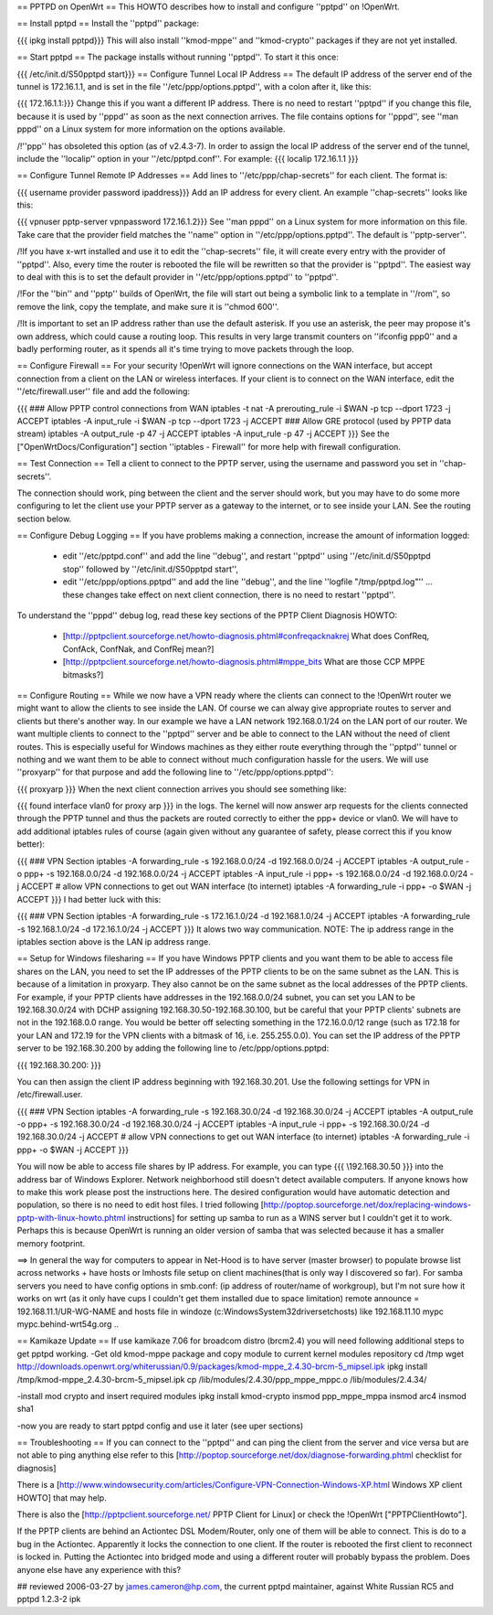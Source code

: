 == PPTPD on OpenWrt ==
This HOWTO describes how to install and configure ''pptpd'' on !OpenWrt.

== Install pptpd ==
Install the ''pptpd'' package:

{{{
ipkg install pptpd}}}
This will also install ''kmod-mppe'' and ''kmod-crypto'' packages if they are not yet installed.

== Start pptpd ==
The package installs without running ''pptpd''.  To start it this once:

{{{
/etc/init.d/S50pptpd start}}}
== Configure Tunnel Local IP Address ==
The default IP address of the server end of the tunnel is 172.16.1.1, and is set in the file ''/etc/ppp/options.pptpd'', with a colon after it, like this:

{{{
172.16.1.1:}}}
Change this if you want a different IP address. There is no need to restart ''pptpd'' if you change this file, because it is used by ''pppd'' as soon as the next connection arrives. The file contains options for ''pppd'', see ''man pppd'' on a Linux system for more information on the options available.

/!\ ''ppp'' has obsoleted this option (as of v2.4.3-7). In order to assign the local IP address of the server end of the tunnel, include the ''localip'' option in your ''/etc/pptpd.conf''. For example:
{{{
localip 172.16.1.1
}}}

== Configure Tunnel Remote IP Addresses ==
Add lines to ''/etc/ppp/chap-secrets'' for each client. The format is:

{{{
username provider password ipaddress}}}
Add an IP address for every client. An example ''chap-secrets'' looks like this:

{{{
vpnuser pptp-server vpnpassword 172.16.1.2}}}
See ''man pppd'' on a Linux system for more information on this file. Take care that the provider field matches the ''name'' option in ''/etc/ppp/options.pptpd''. The default is ''pptp-server''.

/!\ If you have x-wrt installed and use it to edit the ''chap-secrets'' file, it will create every entry with the provider of ''pptpd''.  Also, every time the router is rebooted the file will be rewritten so that the provider is ''pptpd''.  The easiest way to deal with this is to set the default provider in ''/etc/ppp/options.pptpd'' to ''pptpd''.

/!\ For the ''bin'' and ''pptp'' builds of OpenWrt, the file will start out being a symbolic link to a template in ''/rom'', so remove the link, copy the template, and make sure it is ''chmod 600''.

/!\ It is important to set an IP address rather than use the default asterisk.  If you use an asterisk, the peer may propose it's own address, which could cause a routing loop.  This results in very large transmit counters on ''ifconfig ppp0'' and a badly performing router, as it spends all it's time trying to move packets through the loop.

== Configure Firewall ==
For your security !OpenWrt will ignore connections on the WAN interface, but accept connection from a client on the LAN or wireless interfaces.  If your client is to connect on the WAN interface, edit the ''/etc/firewall.user'' file and add the following:

{{{
### Allow PPTP control connections from WAN
iptables -t nat -A prerouting_rule -i $WAN -p tcp --dport 1723 -j ACCEPT
iptables        -A input_rule      -i $WAN -p tcp --dport 1723 -j ACCEPT
### Allow GRE protocol (used by PPTP data stream)
iptables        -A output_rule             -p 47               -j ACCEPT
iptables        -A input_rule              -p 47               -j ACCEPT
}}}
See the ["OpenWrtDocs/Configuration"] section ''iptables  - Firewall'' for more help with firewall configuration.

== Test Connection ==
Tell a client to connect to the PPTP server, using the username and password you set in ''chap-secrets''.

The connection should work, ping between the client and the server should work, but you may have to do some more configuring to let the client use your PPTP server as a gateway to the internet, or to see inside your LAN.  See the routing section below.

== Configure Debug Logging ==
If you have problems making a connection, increase the amount of information logged:

 * edit ''/etc/pptpd.conf'' and add the line ''debug'', and restart ''pptpd'' using ''/etc/init.d/S50pptpd stop'' followed by ''/etc/init.d/S50pptpd start'',
 * edit ''/etc/ppp/options.pptpd'' and add the line ''debug'', and the line ''logfile "/tmp/pptpd.log"'' ... these changes take effect on next client connection, there is no need to restart ''pptpd''.
To understand the ''pppd'' debug log, read these key sections of the PPTP Client Diagnosis HOWTO:

 * [http://pptpclient.sourceforge.net/howto-diagnosis.phtml#confreqacknakrej What does ConfReq, ConfAck, ConfNak, and ConfRej mean?]
 * [http://pptpclient.sourceforge.net/howto-diagnosis.phtml#mppe_bits What are those CCP MPPE bitmasks?]
== Configure Routing ==
While we now have a VPN ready where the clients can connect to the !OpenWrt router we might want to allow the clients to see inside the LAN. Of course we can alway give appropriate routes to server and clients but there's another way. In our example we have a LAN network 192.168.0.1/24 on the LAN port of our router. We want multiple clients to connect to the ''pptpd'' server and be able to connect to the LAN without the need of client routes. This is especially useful for Windows machines as they either route everything through the ''pptpd'' tunnel or nothing and we want them to be able to connect without much configuration hassle for the users. We will use ''proxyarp'' for that purpose and add the following line to ''/etc/ppp/options.pptpd'':

{{{
proxyarp
}}}
When the next client connection arrives you should see something like:

{{{
found interface vlan0 for proxy arp
}}}
in the logs. The kernel will now answer arp requests for the clients connected through the PPTP tunnel and thus the packets are routed correctly to either the ppp+ device or vlan0. We will have to add additional iptables rules of course (again given without any guarantee of safety, please correct this if you know better):

{{{
### VPN Section
iptables        -A forwarding_rule -s 192.168.0.0/24 -d 192.168.0.0/24 -j ACCEPT
iptables        -A output_rule     -o ppp+ -s 192.168.0.0/24 -d 192.168.0.0/24 -j ACCEPT
iptables        -A input_rule      -i ppp+ -s 192.168.0.0/24 -d 192.168.0.0/24 -j ACCEPT
# allow VPN connections to get out WAN interface (to internet)
iptables        -A forwarding_rule -i ppp+ -o $WAN -j ACCEPT
}}}
I had better luck with this:

{{{
### VPN Section
iptables        -A forwarding_rule -s 172.16.1.0/24 -d 192.168.1.0/24 -j ACCEPT
iptables        -A forwarding_rule -s 192.168.1.0/24 -d 172.16.1.0/24 -j ACCEPT
}}}
It alows two way communication. NOTE:  The ip address range in the iptables section above is the LAN ip address range.

== Setup for Windows filesharing ==
If you have Windows PPTP clients and you want them to be able to access file shares on the LAN, you need to set the  IP addresses of the PPTP clients to be on the same subnet as the LAN.  This is because of a limitation in proxyarp.  They also cannot be on the same subnet as the local addresses of the PPTP clients.  For example, if your PPTP clients have addresses in the 192.168.0.0/24 subnet, you can set you LAN to be 192.168.30.0/24 with DCHP assigning 192.168.30.50-192.168.30.100, but be careful that your PPTP clients' subnets are not in the 192.168.0.0 range. You would be better off selecting something in the 172.16.0.0/12 range (such as 172.18 for your LAN and 172.19 for the VPN clients with a bitmask of 16, i.e. 255.255.0.0). You can set the IP address of the PPTP server to be 192.168.30.200 by adding the following line to /etc/ppp/options.pptpd:

{{{
192.168.30.200:
}}}

You can then assign the client IP address beginning with 192.168.30.201.  Use the following settings for VPN in /etc/firewall.user.

{{{
### VPN Section
iptables        -A forwarding_rule -s 192.168.30.0/24 -d 192.168.30.0/24 -j ACCEPT
iptables        -A output_rule     -o ppp+ -s 192.168.30.0/24 -d 192.168.30.0/24 -j ACCEPT
iptables        -A input_rule      -i ppp+ -s 192.168.30.0/24 -d 192.168.30.0/24 -j ACCEPT
# allow VPN connections to get out WAN interface (to internet)
iptables        -A forwarding_rule -i ppp+ -o $WAN -j ACCEPT
}}}

You will now be able to access file shares by IP address.  For example, you can type
{{{
\\192.168.30.50
}}}
into the address bar of Windows Explorer.  Network neighborhood still doesn't detect available computers.  If anyone knows how to make this work please post the instructions here.  The desired configuration would have automatic detection and population, so there is no need to edit host files.  I tried following [http://poptop.sourceforge.net/dox/replacing-windows-pptp-with-linux-howto.phtml instructions] for setting up samba to run as a WINS server but I couldn't get it to work.  Perhaps this is because OpenWrt is running an older version of samba that was selected because it has a smaller memory footprint.

==> In general the way for computers to appear in Net-Hood is to have server (master browser) to populate browse list across networks + have hosts or lmhosts file setup on client machines(that is only way I discovered so far). For samba servers you need to have config options in smb.conf:  (ip address of router/name of workgroup), but I'm not sure how it works on wrt (as it only have cups I couldn't get them installed due to space limitation)
remote announce = 192.168.11.1/UR-WG-NAME
and hosts file in windoze (c:\Windows\System32\drivers\etc\hosts) like
192.168.11.10    mypc       mypc.behind-wrt54g.org
..

== Kamikaze Update ==
If use kamikaze 7.06 for broadcom distro (brcm2.4) you will need following additional steps to get pptpd working.
-Get old kmod-mppe package and copy module to current kernel modules repository
cd /tmp
wget http://downloads.openwrt.org/whiterussian/0.9/packages/kmod-mppe_2.4.30-brcm-5_mipsel.ipk
ipkg install /tmp/kmod-mppe_2.4.30-brcm-5_mipsel.ipk
cp  /lib/modules/2.4.30/ppp_mppe_mppc.o /lib/modules/2.4.34/

-install mod crypto and insert required modules
ipkg install kmod-crypto
insmod ppp_mppe_mppa
insmod arc4
insmod sha1

-now you are ready to start pptpd config and use it later (see uper sections)

== Troubleshooting ==
If you can connect to the ''pptpd'' and can ping the client from the server and vice versa but are not able to ping anything else refer to this [http://poptop.sourceforge.net/dox/diagnose-forwarding.phtml checklist for diagnosis]

There is a [http://www.windowsecurity.com/articles/Configure-VPN-Connection-Windows-XP.html Windows XP client HOWTO] that may help.

There is also the [http://pptpclient.sourceforge.net/ PPTP Client for Linux] or check the !OpenWrt  ["PPTPClientHowto"].

If the PPTP clients are behind an Actiontec DSL Modem/Router, only one of them will be able to connect.  This is do to a bug in the Actiontec.  Apparently it locks the connection to one client.  If the router is rebooted the first client to reconnect is locked in.  Putting the Actiontec into bridged mode and using a different router will probably bypass the problem.  Does anyone else have any experience with this?

## reviewed 2006-03-27 by james.cameron@hp.com, the current pptpd maintainer, against White Russian RC5 and pptpd 1.2.3-2 ipk
